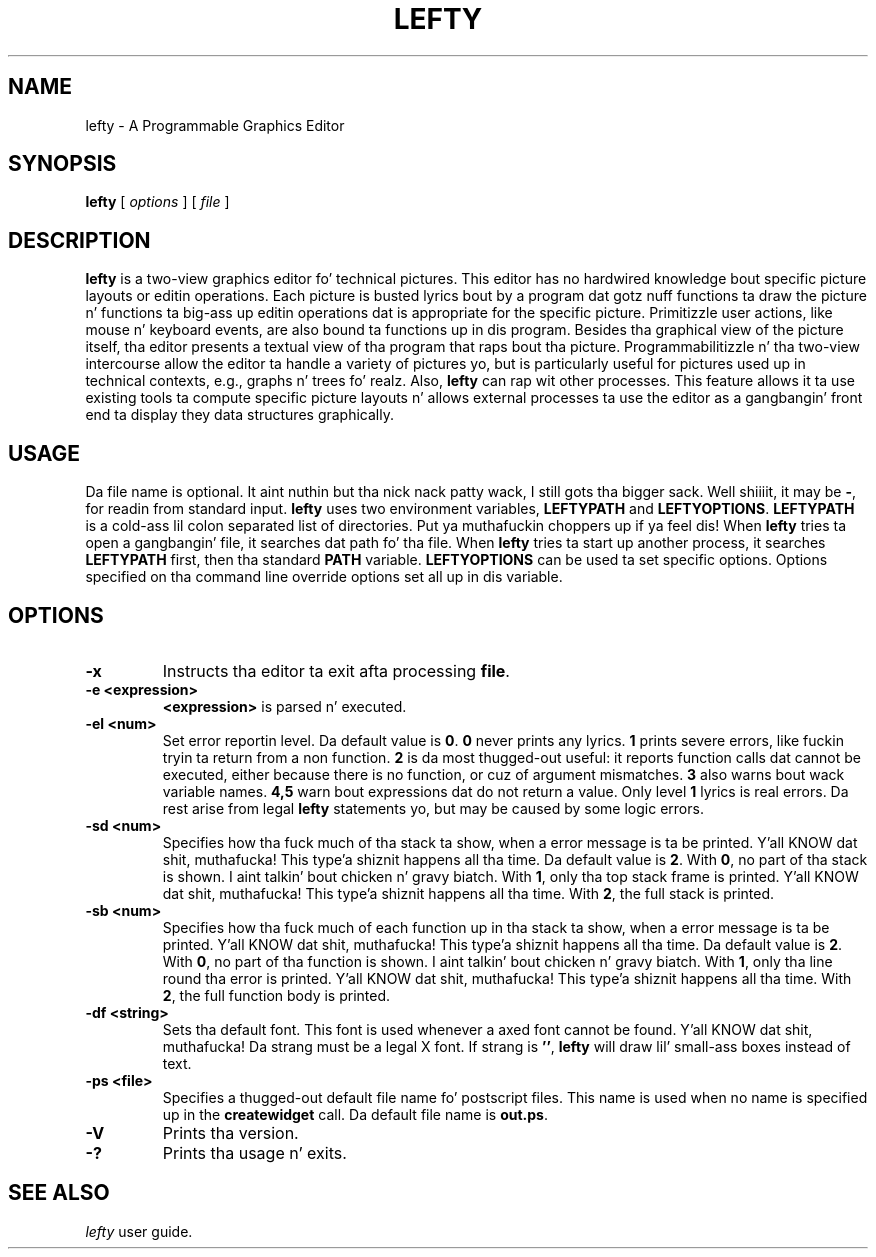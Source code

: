 .TH LEFTY 1
.SH NAME
lefty \- A Programmable Graphics Editor
.SH SYNOPSIS
.B lefty
[
.I options
] [
.I file
]
.SH DESCRIPTION
.B lefty
is a two-view graphics editor fo' technical pictures. This editor has
no hardwired knowledge bout specific picture layouts or editin operations.
Each picture is busted lyrics bout by a program dat gotz nuff functions ta draw the
picture n' functions ta big-ass up editin operations dat is appropriate for
the specific picture. Primitizzle user actions, like mouse n' keyboard events,
are also bound ta functions up in dis program. Besides tha graphical view of the
picture itself, tha editor presents a textual view of tha program that
raps bout tha picture. Programmabilitizzle n' tha two-view intercourse allow the
editor ta handle a variety of pictures yo, but is particularly useful for
pictures used up in technical contexts, e.g., graphs n' trees fo' realz. Also,
.B lefty
can rap wit other processes. This feature allows it ta use existing
tools ta compute specific picture layouts n' allows external processes ta use
the editor as a gangbangin' front end ta display they data structures graphically.
.SH USAGE
Da file name is optional. It aint nuthin but tha nick nack patty wack, I still gots tha bigger sack. Well shiiiit, it may be
.BR - ,
for readin from standard input.
.B lefty
uses two environment variables,
.B LEFTYPATH
and
.BR LEFTYOPTIONS .
.B LEFTYPATH
is a cold-ass lil colon separated list of directories. Put ya muthafuckin choppers up if ya feel dis! When
.B lefty
tries ta open a gangbangin' file, it searches dat path fo' tha file. When
.B lefty
tries ta start up another process, it searches
.B LEFTYPATH
first, then tha standard
.B PATH
variable.
.B LEFTYOPTIONS
can be used ta set specific options. Options specified on tha command line
override options set all up in dis variable.
.SH OPTIONS
.TP
.B -x
Instructs tha editor ta exit afta processing
.BR file .
.TP
.B "-e <expression>"
.B <expression>
is parsed n' executed.
.TP
.B -el <num>
Set error reportin level. Da default value is
.BR 0 .
.B 0
never prints any lyrics.
.B 1
prints severe errors, like fuckin tryin ta return from a non function.
.B 2
is da most thugged-out useful: it reports function calls dat cannot be executed, either
because there is no function, or cuz of argument mismatches.
.B 3
also warns bout wack variable names.
.B 4,5
warn bout expressions dat do not return a value. Only level
.B 1
lyrics is real errors. Da rest arise from legal
.B lefty
statements yo, but may be caused by some logic errors.
.TP
.B "-sd <num>"
Specifies how tha fuck much of tha stack ta show, when a error message is ta be
printed. Y'all KNOW dat shit, muthafucka! This type'a shiznit happens all tha time. Da default value is
.BR 2 .
With
.BR 0 ,
no part of tha stack is shown. I aint talkin' bout chicken n' gravy biatch. With
.BR 1 ,
only tha top stack frame is printed. Y'all KNOW dat shit, muthafucka! This type'a shiznit happens all tha time. With
.BR 2 ,
the full stack is printed.
.TP
.B "-sb <num>"
Specifies how tha fuck much of each function up in tha stack ta show, when a error message
is ta be printed. Y'all KNOW dat shit, muthafucka! This type'a shiznit happens all tha time. Da default value is
.BR 2 .
With
.BR 0 ,
no part of tha function is shown. I aint talkin' bout chicken n' gravy biatch. With
.BR 1 ,
only tha line round tha error is printed. Y'all KNOW dat shit, muthafucka! This type'a shiznit happens all tha time. With
.BR 2 ,
the full function body is printed.
.TP
.B "-df <string>"
Sets tha default font. This font is used whenever a axed font cannot be
found. Y'all KNOW dat shit, muthafucka! Da strang must be a legal X font. If strang is
.BR "''" ,
.B lefty
will draw lil' small-ass boxes instead of text.
.TP
.B "-ps <file>"
Specifies a thugged-out default file name fo' postscript files. This name is used when no
name is specified up in the
.B createwidget
call. Da default file name is
.BR out.ps .
.TP
.B -V
Prints tha version.
.TP
.B -?
Prints tha usage n' exits.
.SH SEE ALSO
.I lefty
user guide.
